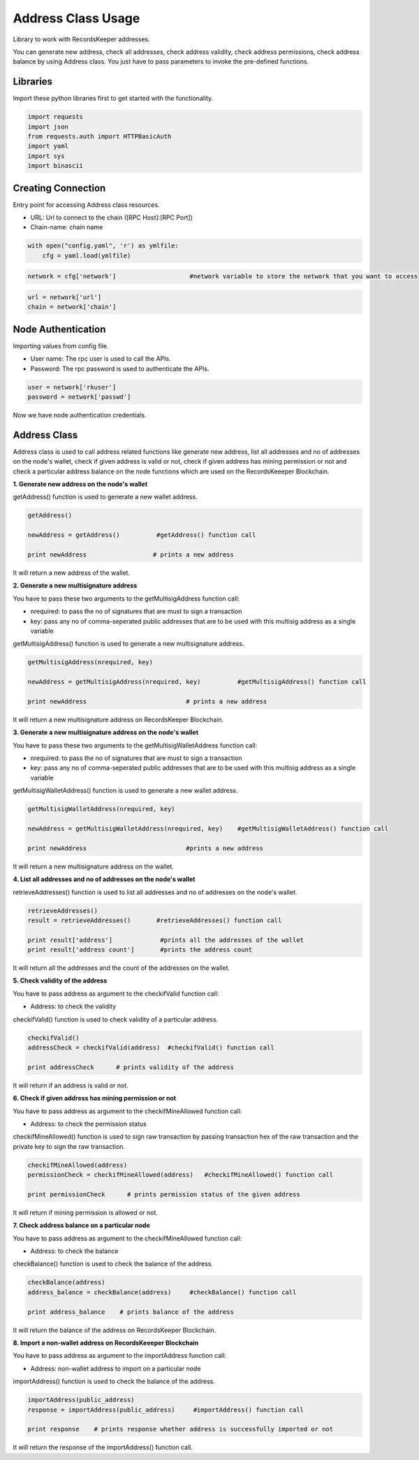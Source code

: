 ====================
Address Class Usage
====================

Library to work with RecordsKeeper addresses.

You can generate new address, check all addresses, check address validity, check address permissions, check address balance
by using Address class. You just have to pass parameters to invoke the pre-defined functions.

Libraries
---------

Import these python libraries first to get started with the functionality.

.. code-block:: python

    import requests
    import json
    from requests.auth import HTTPBasicAuth
    import yaml
    import sys
    import binascii


Creating Connection
-------------------

Entry point for accessing Address class resources.

* URL: Url to connect to the chain ([RPC Host]:[RPC Port])
* Chain-name: chain name

.. code-block:: python
    
    with open("config.yaml", 'r') as ymlfile:
        cfg = yaml.load(ymlfile)

.. code-block:: python

    network = cfg['network']                    #network variable to store the network that you want to access


.. code-block:: python 

    url = network['url']
    chain = network['chain']


Node Authentication
-------------------

Importing values from config file.

* User name: The rpc user is used to call the APIs.
* Password: The rpc password is used to authenticate the APIs.

.. code-block:: python
    
    user = network['rkuser']
    password = network['passwd']

Now we have node authentication credentials.

Address Class
-------------

.. class:: Address

    Address class is used to call address related functions like generate new address, list all addresses and no of addresses on the node's wallet, check if given address is valid or not, check if given address has mining permission or not and check a particular address balance on the node functions which are used on the RecordsKeeeper Blockchain. 


**1. Generate new address on the node's wallet**

getAddress() function is used to generate a new wallet address.

.. code-block:: python

    getAddress()  

    newAddress = getAddress()          #getAddress() function call   

    print newAddress                  # prints a new address

It will return a new address of the wallet.


**2. Generate a new multisignature address**

You have to pass these two arguments to the getMultisigAddress function call:

* nrequired: to pass the no of signatures that are must to sign a transaction
* key: pass any no of comma-seperated public addresses that are to be used with this multisig address as a single variable 

getMultisigAddress() function is used to generate a new multisignature address.

.. code-block:: python

    getMultisigAddress(nrequired, key)  

    newAddress = getMultisigAddress(nrequired, key)          #getMultisigAddress() function call   

    print newAddress                           # prints a new address

It will return a new multisignature address on RecordsKeeper Blockchain.


**3. Generate a new multisignature address on the node's wallet**

You have to pass these two arguments to the getMultisigWalletAddress function call:

* nrequired: to pass the no of signatures that are must to sign a transaction
* key: pass any no of comma-seperated public addresses that are to be used with this multisig address as a single variable

getMultisigWalletAddress() function is used to generate a new wallet address.

.. code-block:: python

    getMultisigWalletAddress(nrequired, key)  

    newAddress = getMultisigWalletAddress(nrequired, key)    #getMultisigWalletAddress() function call   

    print newAddress                           #prints a new address

It will return a new multisignature address on the wallet.


**4. List all addresses and no of addresses on the node's wallet**

retrieveAddresses() function is used to list all addresses and no of addresses on the node's wallet.

.. code-block:: python

    retrieveAddresses()  
    result = retrieveAddresses()       #retrieveAddresses() function call
  
    print result['address']             #prints all the addresses of the wallet
    print result['address count']       #prints the address count

It will return all the addresses and the count of the addresses on the wallet.


**5. Check validity of the address**

You have to pass address as argument to the checkifValid function call:

* Address: to check the validity

checkifValid() function is used to check validity of a particular address. 

.. code-block:: python

    checkifValid()  
    addressCheck = checkifValid(address)  #checkifValid() function call 
  
    print addressCheck      # prints validity of the address

It will return if an address is valid or not.


**6. Check if given address has mining permission or not**

You have to pass address as argument to the checkifMineAllowed function call:

* Address: to check the permission status

checkifMineAllowed() function is used to sign raw transaction by passing transaction hex of the raw transaction and the private key to sign the raw transaction. 

.. code-block:: python

    checkifMineAllowed(address) 
    permissionCheck = checkifMineAllowed(address)   #checkifMineAllowed() function call
    
    print permissionCheck      # prints permission status of the given address

It will return if mining permission is allowed or not.


**7. Check address balance on a particular node**

You have to pass address as argument to the checkifMineAllowed function call:

* Address: to check the balance

checkBalance() function is used to check the balance of the address. 

.. code-block:: python

    checkBalance(address)
    address_balance = checkBalance(address)     #checkBalance() function call
  
    print address_balance    # prints balance of the address

It will return the balance of the address on RecordsKeeper Blockchain.


**8. Import a non-wallet address on RecordsKeeeper Blockchain**

You have to pass address as argument to the importAddress function call:

* Address: non-wallet address to import on a particular node

importAddress() function is used to check the balance of the address. 

.. code-block:: python

    importAddress(public_address)
    response = importAddress(public_address)     #importAddress() function call
  
    print response    # prints response whether address is successfully imported or not

It will return the response of the importAddress() function call.
